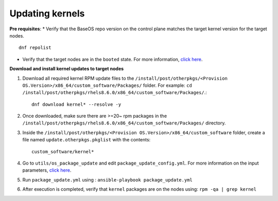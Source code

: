 Updating kernels
=================

**Pre requisites**:
* Verify that the BaseOS repo version on the control plane matches the target kernel version for the target nodes. ::

    dnf repolist

* Verify that the target nodes are in the ``booted`` state. For more information, `click here <../InstallingProvisionTool/ViewingDB.html>`_.

**Download and install kernel updates to target nodes**

1. Download all required kernel RPM update files to the ``/install/post/otherpkgs/<Provision OS.Version>/x86_64/custom_software/Packages/`` folder. For example: ``cd /install/post/otherpkgs/rhels8.6.0/x86_64/custom_software/Packages/``.::

    dnf download kernel* --resolve -y

2. Once downloaded, make sure there are >=20~ rpm packages in the ``/install/post/otherpkgs/rhels8.6.0/x86_64/custom_software/Packages/`` directory.
3. Inside the ``/install/post/otherpkgs/<Provision OS.Version>/x86_64/custom_software`` folder, create a file named ``update.otherpkgs.pkglist`` with the contents: ::

    custom_software/kernel*

4. Go to ``utils/os_package_update`` and edit ``package_update_config.yml``. For more information on the input parameters, `click here <../../Roles/Utils/OSPackageUpdate.html>`_.
5. Run ``package_update.yml`` using : ``ansible-playbook package_update.yml``
6. After execution is completed, verify that ``kernel`` packages are on the nodes using: ``rpm -qa | grep kernel``